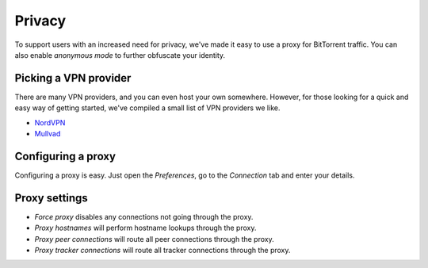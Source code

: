 Privacy
=======

To support users with an increased need for privacy, we've made it easy to use
a proxy for BitTorrent traffic. You can also enable *anonymous mode* to further
obfuscate your identity.


Picking a VPN provider
----------------------

There are many VPN providers, and you can even host your own somewhere.
However, for those looking for a quick and easy way of getting started, we've
compiled a small list of VPN providers we like.

- NordVPN_
- Mullvad_

.. _NordVPN: https://nordvpn.com
.. _Mullvad: https://mullvad.net


Configuring a proxy
-------------------

Configuring a proxy is easy. Just open the *Preferences*, go to the *Connection*
tab and enter your details.

.. image:: static/connection_tab.png


Proxy settings
--------------

- *Force proxy* disables any connections not going through the proxy.
- *Proxy hostnames* will perform hostname lookups through the proxy.
- *Proxy peer connections* will route all peer connections through the proxy.
- *Proxy tracker connections* will route all tracker connections through the
  proxy.
